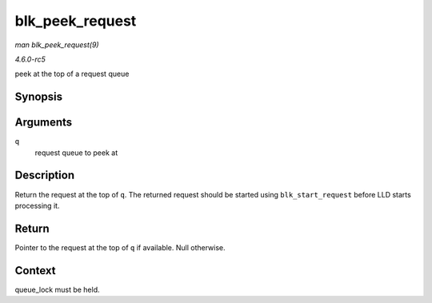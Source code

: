 .. -*- coding: utf-8; mode: rst -*-

.. _API-blk-peek-request:

================
blk_peek_request
================

*man blk_peek_request(9)*

*4.6.0-rc5*

peek at the top of a request queue


Synopsis
========

.. c:function:: struct request * blk_peek_request( struct request_queue * q )

Arguments
=========

``q``
    request queue to peek at


Description
===========

Return the request at the top of ``q``. The returned request should be
started using ``blk_start_request`` before LLD starts processing it.


Return
======

Pointer to the request at the top of ``q`` if available. Null otherwise.


Context
=======

queue_lock must be held.


.. ------------------------------------------------------------------------------
.. This file was automatically converted from DocBook-XML with the dbxml
.. library (https://github.com/return42/sphkerneldoc). The origin XML comes
.. from the linux kernel, refer to:
..
.. * https://github.com/torvalds/linux/tree/master/Documentation/DocBook
.. ------------------------------------------------------------------------------
